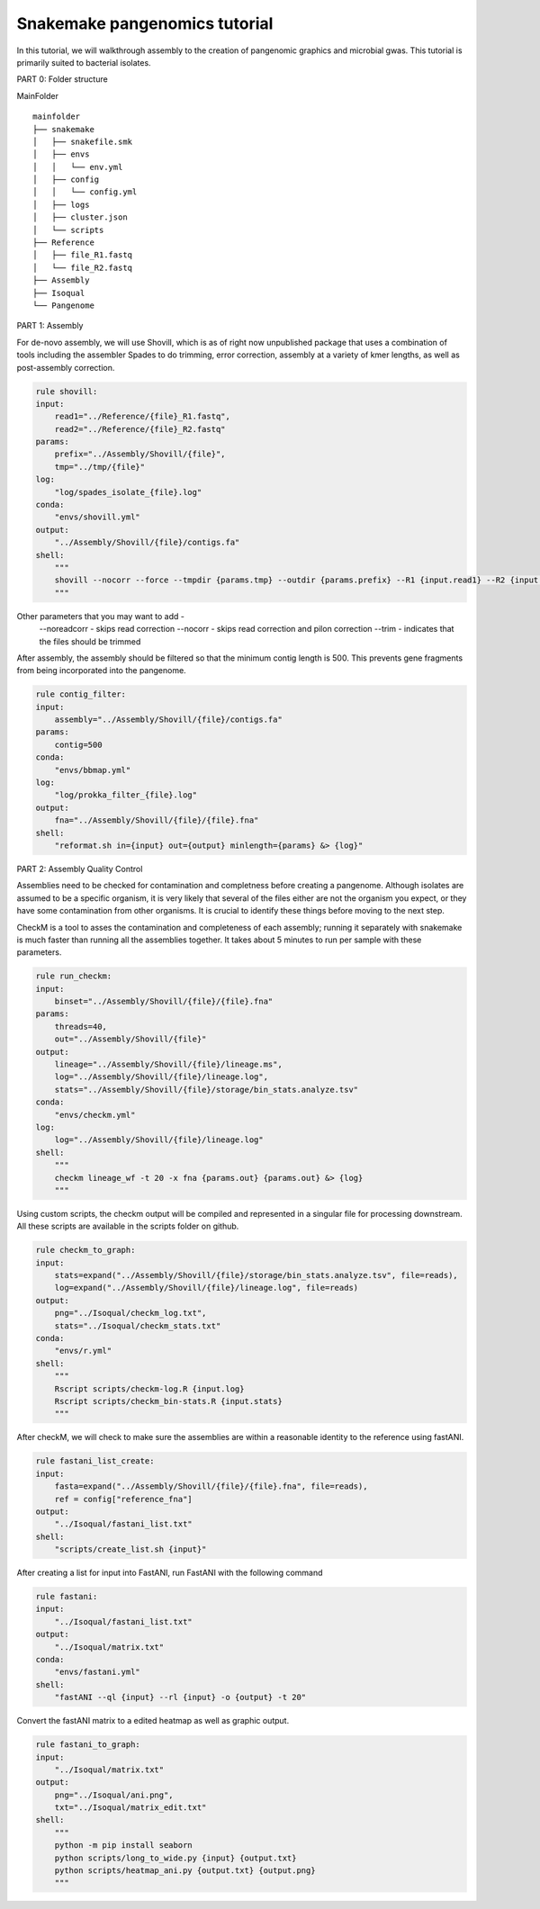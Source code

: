 Snakemake pangenomics tutorial
=============

In this tutorial, we will walkthrough assembly to the creation of pangenomic graphics and microbial gwas. This tutorial is primarily suited to bacterial isolates.


PART 0: Folder structure

MainFolder

::

    mainfolder
    ├── snakemake
    │   ├── snakefile.smk
    │   ├── envs
    │   │   └── env.yml
    │   ├── config
    │   │   └── config.yml
    │   ├── logs
    │   ├── cluster.json
    │   └── scripts
    ├── Reference
    │   ├── file_R1.fastq
    │   └── file_R2.fastq
    ├── Assembly
    ├── Isoqual          
    └── Pangenome

PART 1: Assembly

For de-novo assembly, we will use Shovill, which is as of right now unpublished package that uses a combination of tools including the assembler Spades to do trimming, error correction, assembly at a variety of kmer lengths, as well as post-assembly correction. 

.. code-block:: python

    rule shovill:
    input:
        read1="../Reference/{file}_R1.fastq",
        read2="../Reference/{file}_R2.fastq"
    params:
        prefix="../Assembly/Shovill/{file}",
        tmp="../tmp/{file}"
    log:
        "log/spades_isolate_{file}.log"
    conda:
        "envs/shovill.yml"
    output:
        "../Assembly/Shovill/{file}/contigs.fa"
    shell:
        """
        shovill --nocorr --force --tmpdir {params.tmp} --outdir {params.prefix} --R1 {input.read1} --R2 {input.read2} &> {log}
        """

Other parameters that you may want to add -
    --noreadcorr - skips read correction
    --nocorr - skips read correction and pilon correction
    --trim - indicates that the files should be trimmed

After assembly, the assembly should be filtered so that the minimum contig length is 500. This prevents gene fragments from being incorporated into the pangenome. 

.. code-block:: python

    rule contig_filter:
    input:
        assembly="../Assembly/Shovill/{file}/contigs.fa"
    params:
        contig=500
    conda:
        "envs/bbmap.yml"
    log:
        "log/prokka_filter_{file}.log"
    output:
        fna="../Assembly/Shovill/{file}/{file}.fna"
    shell:
        "reformat.sh in={input} out={output} minlength={params} &> {log}"

PART 2: Assembly Quality Control 

Assemblies need to be checked for contamination and completness before creating a pangenome. Although isolates are assumed to be a specific organism, it is very likely that several of the files either are not the organism you expect, or they have some contamination from other organisms. It is crucial to identify these things before moving to the next step.

CheckM is a tool to asses the contamination and completeness of each assembly; running it separately with snakemake is much faster than running all the assemblies together. It takes about 5 minutes to run per sample with these parameters. 

.. code-block:: python

    rule run_checkm:
    input:
        binset="../Assembly/Shovill/{file}/{file}.fna"
    params:
        threads=40,
        out="../Assembly/Shovill/{file}"
    output:
        lineage="../Assembly/Shovill/{file}/lineage.ms",
        log="../Assembly/Shovill/{file}/lineage.log",
        stats="../Assembly/Shovill/{file}/storage/bin_stats.analyze.tsv"
    conda:
        "envs/checkm.yml"
    log:
        log="../Assembly/Shovill/{file}/lineage.log"
    shell:
        """
        checkm lineage_wf -t 20 -x fna {params.out} {params.out} &> {log}
        """

Using custom scripts, the checkm output will be compiled and represented in a singular file for processing downstream. All these scripts are available in the scripts folder on github.

.. code-block:: python

    rule checkm_to_graph:
    input:
        stats=expand("../Assembly/Shovill/{file}/storage/bin_stats.analyze.tsv", file=reads),
        log=expand("../Assembly/Shovill/{file}/lineage.log", file=reads)
    output:
        png="../Isoqual/checkm_log.txt",
        stats="../Isoqual/checkm_stats.txt"
    conda:
        "envs/r.yml"
    shell:
        """
        Rscript scripts/checkm-log.R {input.log}
        Rscript scripts/checkm_bin-stats.R {input.stats}
        """

After checkM, we will check to make sure the assemblies are within a reasonable identity to the reference using fastANI.

.. code-block:: python

    rule fastani_list_create:
    input:
        fasta=expand("../Assembly/Shovill/{file}/{file}.fna", file=reads),
        ref = config["reference_fna"]
    output:
        "../Isoqual/fastani_list.txt"
    shell:
        "scripts/create_list.sh {input}"

After creating a list for input into FastANI, run FastANI with the following command

.. code-block:: python

    rule fastani:
    input:
        "../Isoqual/fastani_list.txt"
    output:
        "../Isoqual/matrix.txt"
    conda:
        "envs/fastani.yml"
    shell:
        "fastANI --ql {input} --rl {input} -o {output} -t 20"

Convert the fastANI matrix to a edited heatmap as well as graphic output. 

.. code-block:: python

    rule fastani_to_graph:
    input:
        "../Isoqual/matrix.txt"
    output:
        png="../Isoqual/ani.png",
        txt="../Isoqual/matrix_edit.txt"
    shell:
        """
        python -m pip install seaborn
        python scripts/long_to_wide.py {input} {output.txt}
        python scripts/heatmap_ani.py {output.txt} {output.png}
        """



